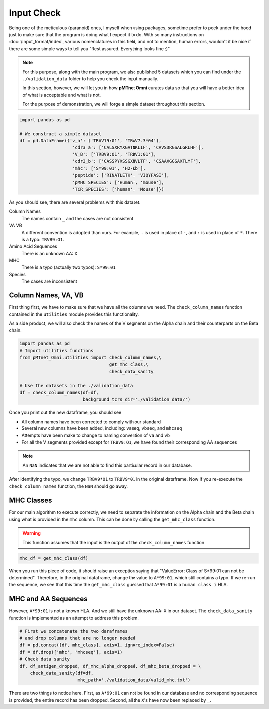 Input Check 
=================
Being one of the meticulous (paranoid) ones, I myself 
when using packages, sometime prefer to peek under the hood 
just to make sure that the program is doing what I expect it 
to do. With so many instructions on :doc:`/input_format/index`,
various nomenclatures in this field, and not to mention, human 
errors, wouldn't it be nice if there are some simple ways to 
tell you "Rest assured. Everything looks fine :)"

.. note:: 
    For this purpose, along with the main program, we also 
    published 5 datasets which you can find under 
    the ``./validation_data`` folder to help you check 
    the input manually. 

    In this section, however, we will let you in how **pMTnet Omni**
    curates data so that you will have a better idea of what 
    is acceptable and what is not. 

    For the purpose of demonstration, we will forge a simple 
    dataset throughout this section. 

.. code-block:: python 

    import pandas as pd 

    # We construct a simple dataset 
    df = pd.DataFrame({'v_a': ['TRAV19:01', 'TRAV7.3*04'],
                        'cdr3_a': ['CALSXRYXGATNKLIF', 'CAVSDRGSALGRLHF'],
                        'V_B': ['TRBV9:O1', 'TRBV1:01'],
                        'cdr3_b': ['CASSPYXSSGXNVLTF', 'CSAAXGGSAXTLYF'],
                        'mhc': ['S*99:01', 'H2-Kb'],
                        'peptide': ['RINATLETK', 'VIQYFASI'],
                        'pMHC_SPECIES': ['Human', 'mouse'],
                        'TCR_SPECIES': ['human', 'Mouse']})

As you should see, there are several problems with this dataset. 

Column Names 
    The names contain ``_`` and the cases are not consistent 

VA VB
    A different convention is adopted than ours. For example, 
    ``.`` is used in place of ``-``, and ``:`` is used in place 
    of ``*``. There is a typo: ``TRVB9:O1``. 

Amino Acid Sequences 
    There is an unknown AA\: ``X``

MHC 
    There is a typo (actually two typos): ``S*99:01``

Species 
    The cases are inconsistent 


Column Names, VA, VB
--------------------------
First thing first, we have to make sure that we have all the 
columns we need. The ``check_column_names`` function contained 
in the ``utilities`` module provides this functionality. 

As a side product, we will also check 
the names of the V segments on the Alpha chain and their 
counterparts on the Beta chain. 

.. code-block:: python 

    import pandas as pd 
    # Import utilities functions 
    from pMTnet_Omni.utilities import check_column_names,\
                                      get_mhc_class,\
                                      check_data_sanity
    
    # Use the datasets in the ./validation_data 
    df = check_column_names(df=df,
                            background_tcrs_dir='./validation_data/')

Once you print out the new dataframe, you should see 

* All column names have been corrected to comply with our standard 
* Several new columns have been added, including: ``vaseq``, ``vbseq``, and ``mhcseq``
* Attempts have been make to change to naming convention of ``va`` and ``vb``   
* For all the V segments provided except for ``TRBV9:O1``, we have found their corresponding AA sequences

.. note:: 
    An ``NaN`` indicates that we are not able to find this particular
    record in our database. 

After identifying the typo, we change ``TRBV9*O1`` to ``TRBV9*01`` in the 
original dataframe. Now if you re-execute the ``check_column_names`` 
function, the ``NaN`` should go away.

MHC Classes 
------------------------
For our main algorithm to execute correctly, we need to separate 
the information on the Alpha chain and the Beta chain using what 
is provided in the ``mhc`` column. This can be done by calling 
the ``get_mhc_class`` function. 

.. warning:: 
    This function assumes that the input is the output of 
    the ``check_column_names`` function 

.. code-block:: python 

    mhc_df = get_mhc_class(df)

When you run this piece of code, it should raise an exception saying 
that "ValueError: Class of S*99:01 can not be determined". Therefore, 
in the original dataframe, change the value to ``A*99:01``, which 
still contains a typo. If we re-run the sequence, we see that this time 
the ``get_mhc_class`` guessed that ``A*99:01`` is a ``human class i`` HLA. 

MHC and AA Sequences
------------------------
However, ``A*99:01`` is not a known HLA. And we still have the 
unknown AA: ``X`` in our dataset. The ``check_data_sanity`` function 
is implemented as an attempt to address this problem. 

.. code-block:: python 

    # First we concatenate the two daraframes 
    # and drop columns that are no longer needed 
    df = pd.concat([df, mhc_class], axis=1, ignore_index=False)
    df = df.drop(['mhc', 'mhcseq'], axis=1)
    # Check data sanity 
    df, df_antigen_dropped, df_mhc_alpha_dropped, df_mhc_beta_dropped = \
        check_data_sanity(df=df,
                          mhc_path='./validation_data/valid_mhc.txt')

There are two things to notice here. First, as ``A*99:01`` can not be found in our database and no corresponding sequence 
is provided, the entire record has been dropped. Second, all the ``X``'s have 
now been replaced by ``_``. 

